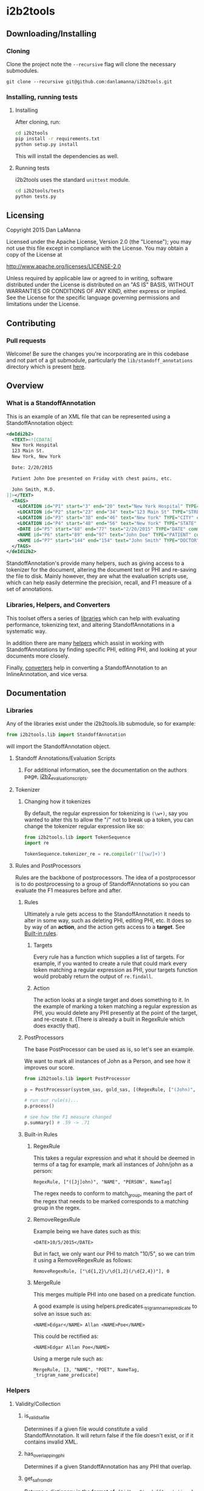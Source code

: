 * i2b2tools
** Downloading/Installing
*** Cloning
    Clone the project note the =--recursive= flag will clone the necessary submodules.
    #+BEGIN_SRC shell
      git clone --recursive git@github.com:danlamanna/i2b2tools.git
    #+END_SRC
*** Installing, running tests
**** Installing
     After cloning, run:
     #+BEGIN_SRC sh
       cd i2b2tools
       pip install -r requirements.txt
       python setup.py install            
     #+END_SRC

     This will install the dependencies as well.
**** Running tests
     i2b2tools uses the standard =unittest= module.
     #+BEGIN_SRC sh
       cd i2b2tools/tests
       python tests.py
     #+END_SRC
** Licensing
   Copyright 2015 Dan LaManna
   
   Licensed under the Apache License, Version 2.0 (the "License");
   you may not use this file except in compliance with the License.
   You may obtain a copy of the License at
   
   http://www.apache.org/licenses/LICENSE-2.0
   
   Unless required by applicable law or agreed to in writing, software
   distributed under the License is distributed on an "AS IS" BASIS,
   WITHOUT WARRANTIES OR CONDITIONS OF ANY KIND, either express or implied.
   See the License for the specific language governing permissions and
   limitations under the License.
** Contributing
*** Pull requests
    Welcome! Be sure the changes you're incorporating are in this codebase and not part of a git submodule, particularly the =lib/standoff_annotations= directory which is present [[https://github.com/kotfic/i2b2_evaluation_scripts][here]].
** Overview
*** What is a StandoffAnnotation
    This is an example of an XML file that can be represented using a StandoffAnnotation object:
    #+BEGIN_SRC xml
      <deIdi2b2>
        <TEXT><![CDATA[
        New York Hospital
        123 Main St.
        New York, New York
        
        Date: 2/20/2015

        Patient John Doe presented on Friday with chest pains, etc.

        John Smith, M.D.
      ]]></TEXT>
        <TAGS>
          <LOCATION id="P1" start="3" end="20" text="New York Hospital" TYPE="HOSPITAL" comment="" />
          <LOCATION id="P2" start="23" end="34" text="123 Main St" TYPE="STREET" comment="" />
          <LOCATION id="P3" start="38" end="46" text="New York" TYPE="CITY" comment="" />
          <LOCATION id="P4" start="48" end="56" text="New York" TYPE="STATE" comment="" />
          <DATE id="P5" start="68" end="77" text="2/20/2015" TYPE="DATE" comment="" />
          <NAME id="P6" start="89" end="97" text="John Doe" TYPE="PATIENT" comment="" />
          <NAME id="P7" start="144" end="154" text="John Smith" TYPE="DOCTOR" comment="" />
        </TAGS>
      </deIdi2b2>
    #+END_SRC

    StandoffAnnotation's provide many helpers, such as giving access to a tokenizer for the document, altering the document text or PHI and re-saving the file to disk. Mainly however, they are what the evaluation scripts use, which can help easily determine the precision, recall, and F1 measure of a set of annotations.
*** Libraries, Helpers, and Converters
    This toolset offers a series of [[#libraries][libraries]] which can help with evaluating performance, tokenizing text, and altering StandoffAnnotations in a systematic way.

    In addition there are many [[#helpers][helpers]] which assist in working with StandoffAnnotations by finding specific PHI, editing PHI, and looking at your documents more closely.

    Finally, [[#converters][converters]] help in converting a StandoffAnnotation to an InlineAnnotation, and vice versa.
** Documentation
*** Libraries
    Any of the libraries exist under the i2b2tools.lib submodule, so for example:
    #+BEGIN_SRC python
      from i2b2tools.lib import StandoffAnnotation
    #+END_SRC
    will import the StandoffAnnotation object.
**** Standoff Annotations/Evaluation Scripts
***** For additional information, see the documentation on the authors page, [[https://github.com/kotfic/i2b2_evaluation_scripts][i2b2_evaluation_scripts]].
**** Tokenizer
***** Changing how it tokenizes
      By default, the regular expression for tokenizing is =(\w+)=, say you wanted to alter this to allow the "/" not to break up a token, you can change the tokenizer regular expression like so:
      #+BEGIN_SRC python
        from i2b2tools.lib import TokenSequence
        import re

        TokenSequence.tokenizer_re = re.compile(r'([\w/]+)')
      #+END_SRC
**** Rules and PostProcessors
     Rules are the backbone of postprocessors. The idea of a postprocessor is to do postprocessing to a group of StandoffAnnotations so you can evaluate the F1 measures before and after.
***** Rules
      Ultimately a rule gets access to the StandoffAnnotation it needs to alter in some way, such as deleting PHI, editing PHI, etc. It does so by way of an *action*, and the action gets access to a *target*. See [[#built-in-rules][Built-in rules]].
****** Targets
       Every rule has a function which supplies a list of targets. For example, if you wanted to create a rule that could mark every token matching a regular expression as PHI, your targets function would probably return the output of =re.findall=.
****** Action
       The action looks at a single target and does something to it. In the example of marking a token matching a regular expression as PHI, you would delete any PHI presently at the point of the target, and re-create it. (There is already a built in RegexRule which does exactly that).
***** PostProcessors
      The base PostProcessor can be used as is, so let's see an example.

      We want to mark all instances of John as a Person, and see how it improves our score.
      #+BEGIN_SRC python
        from i2b2tools.lib import PostProcessor

        p = PostProcessor(system_sas, gold_sas, [(RegexRule, ["(John)", "NAME", "PERSON", NameTag])])

        # run our rule(s)...
        p.process()

        # see how the F1 measure changed
        p.summary() # .59 -> .71
      #+END_SRC
***** Built-in Rules
****** RegexRule
       This takes a regular expression and what it should be deemed in
       terms of a tag for example, mark all instances of John/john as a
       person:
       : RegexRule, ["([Jj]ohn)", "NAME", "PERSON", NameTag]
       
       The regex needs to conform to match_group, meaning the part of the
       regex that needs to be marked corresponds to a matching group in the
       regex.
****** RemoveRegexRule
       Example being we have dates such as this:
       : <DATE>10/5/2015</DATE>
       
       But in fact, we only want our PHI to match "10/5", so we can
       trim it using a RemoveRegexRule as follows:
       : RemoveRegexRule, ["\d{1,2}\/\d{1,2}(/\d{2,4})"], 0
****** MergeRule
       This merges multiple PHI into one based on a predicate function.
       
       A good example is using helpers.predicates._trigram_name_predicate
       to solve an issue such as:
       : <NAME>Edgar</NAME> Allan <NAME>Poe</NAME>
       This could be rectified as:
       : <NAME>Edgar Allan Poe</NAME>
       
       Using a merge rule such as:
       : MergeRule, [3, "NAME", "POET", NameTag, _trigram_name_predicate]
*** Helpers
**** Validity/Collection
***** is_valid_sa_file
      Determines if a given file would constitute a valid StandoffAnnotation. It will return false if the file doesn't exist, or if it contains invalid XML.
***** has_overlapping_phi
      Determines if a given StandoffAnnotation has any PHI that overlap.
***** get_sa_from_dir
      Returns a dictionary in the format of:
      ={"id": <StandoffAnnotation>}=

      This is determined by finding all filenames within dirname that pass is_valid_sa_file.    
**** PHI/Tokenizing
***** phi_at_offset
      Returns a list of PHI that are present at a given offset in a StandoffAnnotation.

      So in the instance of the following document, denoted as =sa=:
      #+BEGIN_SRC xml
        <deIdi2b2>
          <TEXT><![CDATA[Oh hey there Jeff. How are you doing today, 2/21/2015?]]></TEXT>
          <TAGS>
            <NAME id="P1" start="13" end="17" text="Jeff" TYPE="NAME" comment=""/>
            <DATE id="P2" start="44" end="53" text="2/21/2015" TYPE="DATE" comment=""/>
          </TAGS>
        </deIdi2b2>
      #+END_SRC

      #+BEGIN_SRC python
        phi_at_offset(sa, 14)
      #+END_SRC
      would yield the following:
      =[<NameTag: NAME, 13, 17, NAME s:13 e:17>]=     
***** phi_within_range
      Using our above =sa=, we can find all PHI existing between a range.

      #+BEGIN_SRC python
        phi_within_range(sa, 17, 44)
      #+END_SRC
      would yield:
      #+BEGIN_SRC results
      [<NameTag: NAME, 13, 17, NAME s:13 e:17>,
       <DateTag: DATE, 44, 53, DATE s:44 e:53>]
      #+END_SRC
***** sa_filter_by_phi_attrs
      Allows filtering of PHI on a StandoffAnnotation based on a dictionary of attributes.

      For example:
      #+BEGIN_SRC python
        sa_filter_by_phi_attrs(sa, {"name": "DATE", "TYPE": "YEAR"})
      #+END_SRC
***** n_tokens
      Provides a "sliding window" of n tokens from a token sequence.

      For instance, if your token sequence were:
      : foo bar baz.

      n_tokens with an n value of 2, would yield:
      #+BEGIN_SRC results
      [(<Token ''>, <Token 'foo'>),
       (<Token 'foo'>, <Token 'bar'>),
       (<Token 'bar'>, <Token 'baz'>)]
      #+END_SRC
***** get_sa_tagged_tokens
      Returns a list of tuples containing each token in a token sequence of the document, and the PHI tag associated with that token, if any. This does not support StandoffAnnotation's with overlapping PHI.
**** Remapping PHI Attributes
***** remap_sa_attributes
      This is a mutable function, so it will in fact call StandoffAnnotation.save which will attempt to overwrite the file on disk.
      
      So if somehow PHI that had a name of DATE were actually supposed to have a name of PHONE, you could perform this operation to a StandoffAnnotation:
      #+BEGIN_SRC python
        remap_sa_attributes(sa, {"name": "DATE"}, {"name": "PHONE"})
      #+END_SRC
*** Converters
    Converters are one of the most helpful parts of i2b2tools, what's imperative is that each format can be converted back and forth without anything being lost in translation (especially whitespace) - because character offsets are vital to the format.
    
    If you create a converter, [[https://github.com/danlamanna/i2b2tools/compare][submit a pull request]] to get it added.
**** Standoff to Inline
     Looking at our [[#what-is-a-standoffannotation][initial document]], this is what it would look like after being converted to an inline document:
     #+BEGIN_SRC xml
       <ROOT>
         <HOSPITAL>New York Hospital</HOSPITAL>
         <STREET>123 Main St</STREET>.
         <CITY>New York</CITY>, <STATE>New York</STATE>
         
         Date: <DATE>2/20/2015</DATE>

         Patient <PATIENT>John Doe</PATIENT> presented on Friday with chest pains, etc.

         <DOCTOR>John Smith</DOCTOR>, M.D.
       </ROOT>            
     #+END_SRC

     This is useful because this is output similar to what certain classifiers output, namely Carafe and Stanford NER.
**** Inline to Standoff
     For completeness' sake - this is an example of an Inline Annotation converted to a standoff annotation:
     #+BEGIN_SRC xml
       <ROOT>
         Record date: <DATE>2013-08-19</DATE>

         Patient Name: <PATIENT>GOLDBERG, RUBE</PATIENT> [MRN: <MEDICALRECORD>12345</MEDICALRECORD>]

         The <AGE>44</AGE> year old presented with things, and stuff.

         <DOCTOR>Foo J. Bar</DOCTOR>
       </ROOT>         
     #+END_SRC

     #+BEGIN_SRC xml
       <deIdi2b2>
         <TEXT><![CDATA[
         Record date: 2013-08-19

         Patient Name: GOLDBERG, RUBE [MRN: 12345]

         The 44 year old presented with things, and stuff.

         Foo J. Bar
         ]]></TEXT>
         <TAGS>
           <DATE TYPE="DATE" comment="" end="26" id="P0" start="16" text="2013-08-19"/>
           <NAME TYPE="PATIENT" comment="" end="58" id="P1" start="44" text="GOLDBERG, RUBE"/>
           <ID TYPE="MEDICALRECORD" comment="" end="70" id="P2" start="65" text="12345"/>
           <AGE TYPE="AGE" comment="" end="81" id="P3" start="79" text="44"/>
           <NAME TYPE="DOCTOR" comment="" end="138" id="P4" start="128" text="Foo J. Bar"/>
         </TAGS>
       </deIdi2b2>
     #+END_SRC
